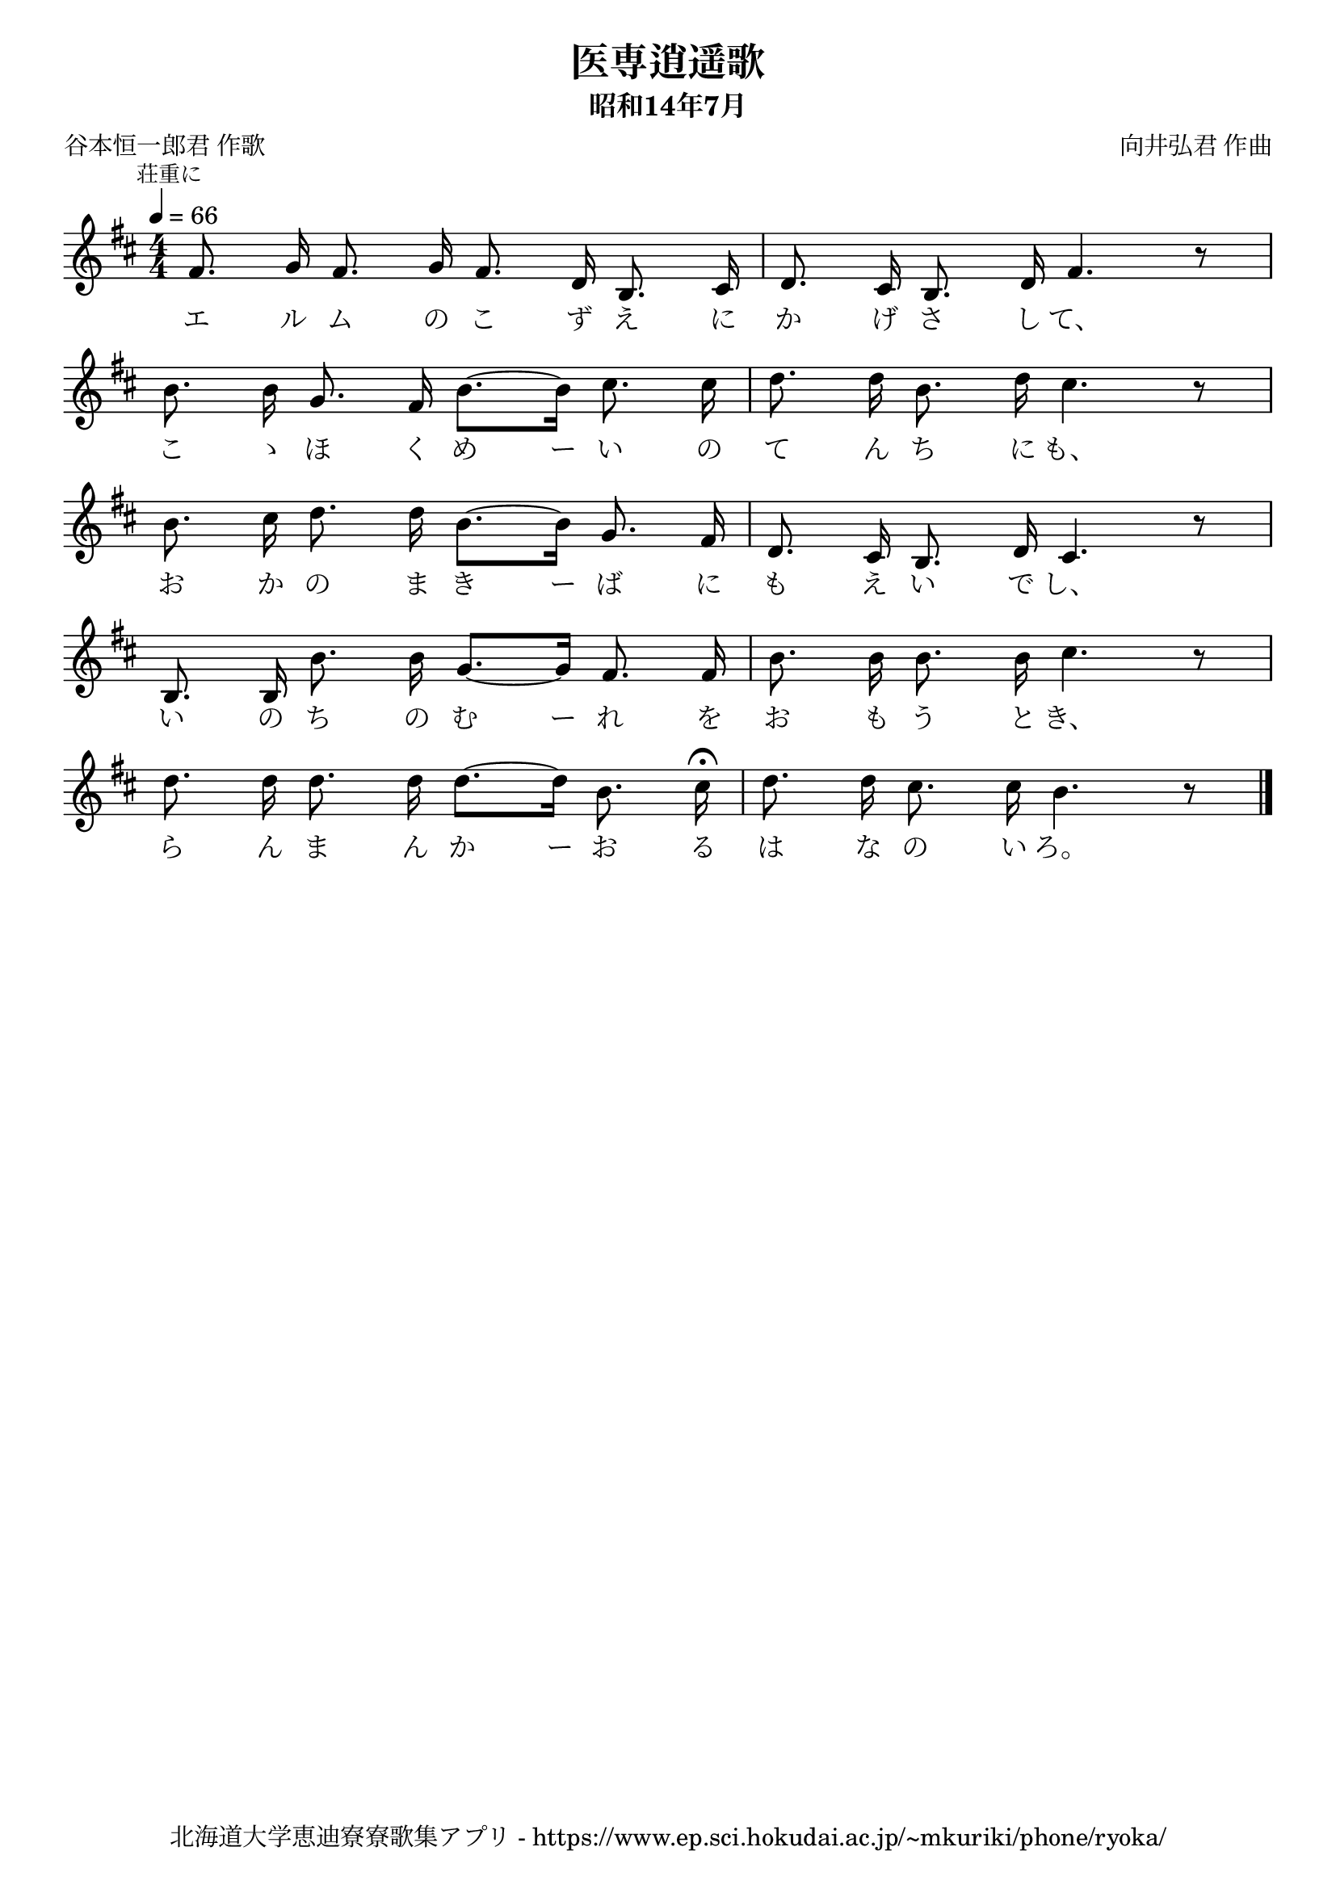 \version "2.18.2"

\paper {indent = 0}

\header {
  title = "医専逍遥歌"
  subtitle = "昭和14年7月"
  composer = "向井弘君 作曲"
  poet = "谷本恒一郎君 作歌"
  tagline = "北海道大学恵迪寮寮歌集アプリ - https://www.ep.sci.hokudai.ac.jp/~mkuriki/phone/ryoka/"
}

melody = \relative c'{
  \tempo 4 = 66
  \autoBeamOff
  \numericTimeSignature
  \override BreathingSign.text = \markup { \musicglyph #"scripts.upedaltoe" } % ブレスの記号指定
  \key d \major
  \time 4/4
  \set melismaBusyProperties = #'()
  \mark \markup \small "荘重に"
  fis8. g16 fis8. g16 fis8. d16 b8. cis16 |
  d8. cis16 b8. d16 fis4. r8 | \break
  b8. b16 g8. fis16 b8. ~[ b16 ] cis8.  cis16 |
  d8. d16 b8. d16 cis4. r8 | \break
  b8. cis16 d8. d16 b8. ~[ b16 ] g8. fis16 |
  d8. cis16 b8. d16 cis4. r8 | \break
  b8. b16 b'8. b16 g8. ~[ g16 ] fis8. fis16 |
  b8. b16 b8. b16 cis4. r8 | \break
  d8. d16 d8. d16 d8. ~[ d16 ] b8. cis16 \fermata |
  d8. d16 cis8. cis16 b4. r8
  \bar "|."
}

text = \lyricmode {
  エ ル ム の こ ず え に か げ さ し て、
  こ ゝ ほ く め ー い の て ん ち に も、
  お か の ま き ー ば に も え い で し、
  い の ち の  む ー れ を お も う と き、
  ら ん ま ん か ー お る は な の い ろ。
}

\score {
  <<
    % ギターコード
    %{
    \new ChordNames \with {midiInstrument = #"acoustic guitar (nylon)"}{
      \set chordChanges = ##t
      \harmony
    }
    %}
    
    % メロディーライン
    \new Voice = "one"{\melody}
    % 歌詞
    \new Lyrics \lyricsto "one" \text
    % 太鼓
    % \new DrumStaff \with{
    %   \remove "Time_signature_engraver"
    %   drumStyleTable = #percussion-style
    %   \override StaffSymbol.line-count = #1
    %   \hide Stem
    % }
    % \drum
  >>
  
\midi {}
\layout {
  \context {
    \Score
    \remove "Bar_number_engraver"
  }
}

}


